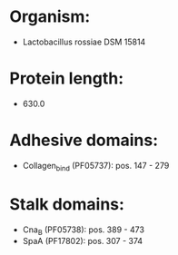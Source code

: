 * Organism:
- Lactobacillus rossiae DSM 15814
* Protein length:
- 630.0
* Adhesive domains:
- Collagen_bind (PF05737): pos. 147 - 279
* Stalk domains:
- Cna_B (PF05738): pos. 389 - 473
- SpaA (PF17802): pos. 307 - 374

